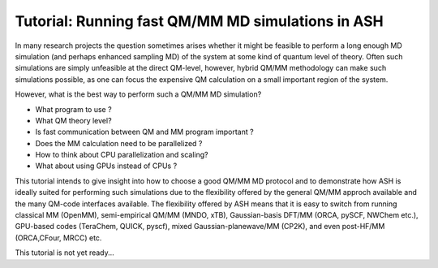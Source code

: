 Tutorial: Running fast QM/MM MD simulations in ASH
=========================================================

In many research projects the question sometimes arises whether it might be feasible to
perform a long enough MD simulation (and perhaps enhanced sampling MD) of the system at some kind of quantum level of theory. 
Often such simulations are simply unfeasible at the direct QM-level, however, hybrid QM/MM methodology
can make such simulations possible, as one can focus the expensive QM calculation on a small important region of the system.

However, what is the best way to perform such a QM/MM MD simulation? 

- What program to use ? 
- What QM theory level? 
- Is fast communication between QM and MM program important ?
- Does the MM calculation need to be parallelized ?
- How to think about CPU parallelization and scaling?
- What about using GPUs instead of CPUs ?

This tutorial intends to give insight into how to choose a good QM/MM MD protocol
and to demonstrate how ASH is ideally suited for performing such simulations due to
the flexibility offered by the general QM/MM approch available and the many QM-code interfaces available.
The flexibility offered by ASH means that it is easy to switch from running classical MM (OpenMM), 
semi-empirical QM/MM (MNDO, xTB), Gaussian-basis DFT/MM (ORCA, pySCF, NWChem etc.), GPU-based codes (TeraChem, QUICK, pyscf), 
mixed Gaussian-planewave/MM (CP2K), and even post-HF/MM (ORCA,CFour, MRCC) etc.

This tutorial is not yet ready...